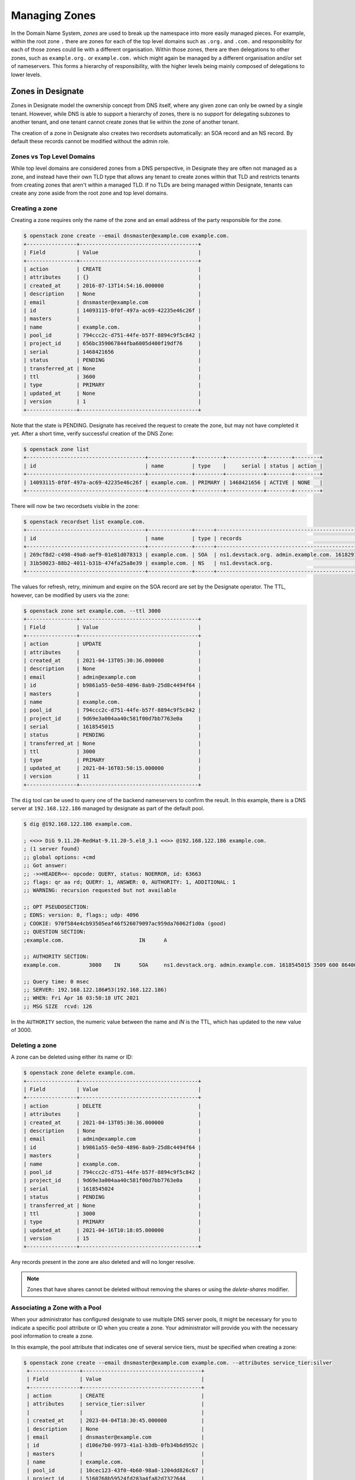 ..
    Copyright 2021 Red Hat

    Licensed under the Apache License, Version 2.0 (the "License"); you may
    not use this file except in compliance with the License. You may obtain
    a copy of the License at

        http://www.apache.org/licenses/LICENSE-2.0

    Unless required by applicable law or agreed to in writing, software
    distributed under the License is distributed on an "AS IS" BASIS, WITHOUT
    WARRANTIES OR CONDITIONS OF ANY KIND, either express or implied. See the
    License for the specific language governing permissions and limitations
    under the License.


================
Managing Zones
================

In the Domain Name System, `zones` are used to break up the namespace into more
easily managed pieces. For example, within the root zone ``.`` there are zones
for each of the top level domains such as ``.org.`` and ``.com.`` and
responsiblity for each of those zones could lie with a different organisation.
Within those zones, there are then delegations to other zones, such as
``example.org.`` or ``example.com.`` which might again be managed by a
different organisation and/or set of nameservers. This forms a hierarchy of
responsibility, with the higher levels being mainly composed of delegations to
lower levels.

Zones in Designate
==================

Zones in Designate model the ownership concept from DNS itself, where any
given zone can only be owned by a single tenant. However, while DNS is able to
support a hierarchy of zones, there is no support for delegating subzones to
another tenant, and one tenant cannot create zones that lie within the zone of
another tenant.

The creation of a zone in Designate also creates two recordsets automatically:
an SOA record and an NS record. By default these records cannot be modified
without the admin role.

Zones vs Top Level Domains
---------------------------

While top level domains are considered zones from a DNS perspective, in
Designate they are often not managed as a zone, and instead have their own TLD
type that allows any tenant to create zones within that TLD and restricts
tenants from creating zones that aren't within a managed TLD. If no TLDs are
being managed within Designate, tenants can create any zone aside from the root
zone and top level domains.

Creating a zone
---------------

Creating a zone requires only the name of the zone and an email address of the
party responsible for the zone.

.. code-block:: console

   $ openstack zone create --email dnsmaster@example.com example.com.
   +----------------+--------------------------------------+
   | Field          | Value                                |
   +----------------+--------------------------------------+
   | action         | CREATE                               |
   | attributes     | {}                                   |
   | created_at     | 2016-07-13T14:54:16.000000           |
   | description    | None                                 |
   | email          | dnsmaster@example.com                |
   | id             | 14093115-0f0f-497a-ac69-42235e46c26f |
   | masters        |                                      |
   | name           | example.com.                         |
   | pool_id        | 794ccc2c-d751-44fe-b57f-8894c9f5c842 |
   | project_id     | 656bc359067844fba6005d400f19df76     |
   | serial         | 1468421656                           |
   | status         | PENDING                              |
   | transferred_at | None                                 |
   | ttl            | 3600                                 |
   | type           | PRIMARY                              |
   | updated_at     | None                                 |
   | version        | 1                                    |
   +----------------+--------------------------------------+

Note that the state is PENDING. Designate has received the request to create
the zone, but may not have completed it yet. After a short time, verify
successful creation of the DNS Zone:

.. code-block:: console

   $ openstack zone list
   +--------------------------------------+--------------+---------+------------+--------+--------+
   | id                                   | name         | type    |     serial | status | action |
   +--------------------------------------+--------------+---------+------------+--------+--------+
   | 14093115-0f0f-497a-ac69-42235e46c26f | example.com. | PRIMARY | 1468421656 | ACTIVE | NONE   |
   +--------------------------------------+--------------+---------+------------+--------+--------+

There will now be two recordsets visible in the zone:

.. code-block:: console

   $ openstack recordset list example.com.
   +--------------------------------------+--------------+------+---------------------------------------------------------------------+--------+--------+
   | id                                   | name         | type | records                                                             | status | action |
   +--------------------------------------+--------------+------+---------------------------------------------------------------------+--------+--------+
   | 269cf8d2-c498-49a8-aef9-01e81d078313 | example.com. | SOA  | ns1.devstack.org. admin.example.com. 1618291836 3509 600 86400 3600 | ACTIVE | NONE   |
   | 31b50023-88b2-4011-b31b-474fa25a8e39 | example.com. | NS   | ns1.devstack.org.                                                   | ACTIVE | NONE   |
   +--------------------------------------+--------------+------+---------------------------------------------------------------------+--------+--------+

The values for refresh, retry, minimum and expire on the SOA record are set by
the Designate operator. The TTL, however, can be modified by users via the
zone:

.. code-block:: console

   $ openstack zone set example.com. --ttl 3000
   +----------------+--------------------------------------+
   | Field          | Value                                |
   +----------------+--------------------------------------+
   | action         | UPDATE                               |
   | attributes     |                                      |
   | created_at     | 2021-04-13T05:30:36.000000           |
   | description    | None                                 |
   | email          | admin@example.com                    |
   | id             | b9861a55-0e50-4896-8ab9-25d8c4494f64 |
   | masters        |                                      |
   | name           | example.com.                         |
   | pool_id        | 794ccc2c-d751-44fe-b57f-8894c9f5c842 |
   | project_id     | 9d69e3a004aa40c581f00d7bb7763e0a     |
   | serial         | 1618545015                           |
   | status         | PENDING                              |
   | transferred_at | None                                 |
   | ttl            | 3000                                 |
   | type           | PRIMARY                              |
   | updated_at     | 2021-04-16T03:50:15.000000           |
   | version        | 11                                   |
   +----------------+--------------------------------------+

The ``dig`` tool can be used to query one of the backend nameservers to confirm
the result. In this example, there is a DNS server at ``192.168.122.186``
managed by designate as part of the default pool.

.. code-block:: console

   $ dig @192.168.122.186 example.com.

   ; <<>> DiG 9.11.20-RedHat-9.11.20-5.el8_3.1 <<>> @192.168.122.186 example.com.
   ; (1 server found)
   ;; global options: +cmd
   ;; Got answer:
   ;; ->>HEADER<<- opcode: QUERY, status: NOERROR, id: 63663
   ;; flags: qr aa rd; QUERY: 1, ANSWER: 0, AUTHORITY: 1, ADDITIONAL: 1
   ;; WARNING: recursion requested but not available

   ;; OPT PSEUDOSECTION:
   ; EDNS: version: 0, flags:; udp: 4096
   ; COOKIE: 970f584e4cb93505eaf46f526079097ac959da76062f1d0a (good)
   ;; QUESTION SECTION:
   ;example.com.			IN	A

   ;; AUTHORITY SECTION:
   example.com.		3000	IN	SOA	ns1.devstack.org. admin.example.com. 1618545015 3509 600 86400 3600

   ;; Query time: 0 msec
   ;; SERVER: 192.168.122.186#53(192.168.122.186)
   ;; WHEN: Fri Apr 16 03:50:18 UTC 2021
   ;; MSG SIZE  rcvd: 126

In the ``AUTHORITY`` section, the numeric value between the name and `IN` is
the TTL, which has updated to the new value of 3000.

Deleting a zone
---------------

A zone can be deleted using either its name or ID:

.. code-block:: console

   $ openstack zone delete example.com.
   +----------------+--------------------------------------+
   | Field          | Value                                |
   +----------------+--------------------------------------+
   | action         | DELETE                               |
   | attributes     |                                      |
   | created_at     | 2021-04-13T05:30:36.000000           |
   | description    | None                                 |
   | email          | admin@example.com                    |
   | id             | b9861a55-0e50-4896-8ab9-25d8c4494f64 |
   | masters        |                                      |
   | name           | example.com.                         |
   | pool_id        | 794ccc2c-d751-44fe-b57f-8894c9f5c842 |
   | project_id     | 9d69e3a004aa40c581f00d7bb7763e0a     |
   | serial         | 1618545024                           |
   | status         | PENDING                              |
   | transferred_at | None                                 |
   | ttl            | 3000                                 |
   | type           | PRIMARY                              |
   | updated_at     | 2021-04-16T10:18:05.000000           |
   | version        | 15                                   |
   +----------------+--------------------------------------+

Any records present in the zone are also deleted and will no longer resolve.

.. note::

   Zones that have shares cannot be deleted without removing the shares or
   using the `delete-shares` modifier.

Associating a Zone with a Pool
------------------------------
When your administrator has configured designate to use multiple DNS server
pools, it might be necessary for you to indicate a specific pool attribute or
ID when you create a zone. Your administrator will provide you with the
necessary pool information to create a zone.

In this example, the pool attribute that indicates one of several service
tiers, must be specified when creating a zone:

.. code-block:: console

   $ openstack zone create --email dnsmaster@example.com example.com. --attributes service_tier:silver
    +----------------+--------------------------------------+
    | Field          | Value                                |
    +----------------+--------------------------------------+
    | action         | CREATE                               |
    | attributes     | service_tier:silver                  |
    |                |                                      |
    | created_at     | 2023-04-04T18:30:45.000000           |
    | description    | None                                 |
    | email          | dnsmaster@example.com                |
    | id             | d106e7b0-9973-41a1-b3db-0fb34b6d952c |
    | masters        |                                      |
    | name           | example.com.                         |
    | pool_id        | 10cec123-43f0-4b60-98a8-1204dd826c67 |
    | project_id     | 5160768b59524fd283a4fa82d7327644     |
    | serial         | 1674585045                           |
    | status         | PENDING                              |
    | transferred_at | None                                 |
    | ttl            | 3600                                 |
    | type           | PRIMARY                              |
    | updated_at     | None                                 |
    | version        | 1                                    |
    +----------------+--------------------------------------+

.. note::
   Remember that

   [service:central]
   scheduler_filters = attribute

   configuration setting is required to associate a newly created zone with an existing pool.

In this example, a specific pool ID, ``7a2cde6b-d321-fa11-f99e-ccc378fe3dd1``,
must be specified when creating a zone:

.. code-block:: console

   $ openstack zone create --email dnsmaster@example.com example.com. --attributes pool_id:7a2cde6b-d321-fa11-f99e-ccc378fe3dd1
    +----------------+----------------------------------------------+
    | Field          | Value                                        |
    +----------------+----------------------------------------------+
    | action         | CREATE                                       |
    | attributes     | pool_id:7a2cde6b-d321-fa11-f99e-ccc378fe3dd1 |
    |                |                                              |
    | created_at     | 2023-04-04T18:39:12.000000                   |
    | description    | None                                         |
    | email          | dnsmaster@example.com                        |
    | id             | 54f2bcaa-65ef-8274-5fde-987234508afe         |
    | masters        |                                              |
    | name           | example.com.                                 |
    | pool_id        | 7a2cde6b-d321-fa11-f99e-ccc378fe3dd1         |
    | project_id     | 5160768b59524fd283a4fa82d7327644             |
    | serial         | 2385822109                                   |
    | status         | PENDING                                      |
    | transferred_at | None                                         |
    | ttl            | 3600                                         |
    | type           | PRIMARY                                      |
    | updated_at     | None                                         |
    | version        | 1                                            |
    +----------------+----------------------------------------------+

.. note::
   Remember that

   [service:central]
   scheduler_filters = pool_id_attribute

   configuration setting is required to associate a newly created zone with an existing pool.

Verify that the zone has been created:

.. code-block:: console

    $ openstack zone list
    +--------------------------------------+---------------+---------+------------+--------+--------+
    | id                                   | name          | type    |     serial | status | action |
    +--------------------------------------+---------------+---------+------------+--------+--------+
    | 54f2bcaa-65ef-8274-5fde-987234508afe | example.com.  | PRIMARY | 2385822109 | ACTIVE | NONE   |
    +--------------------------------------+---------------+---------+------------+--------+--------+
